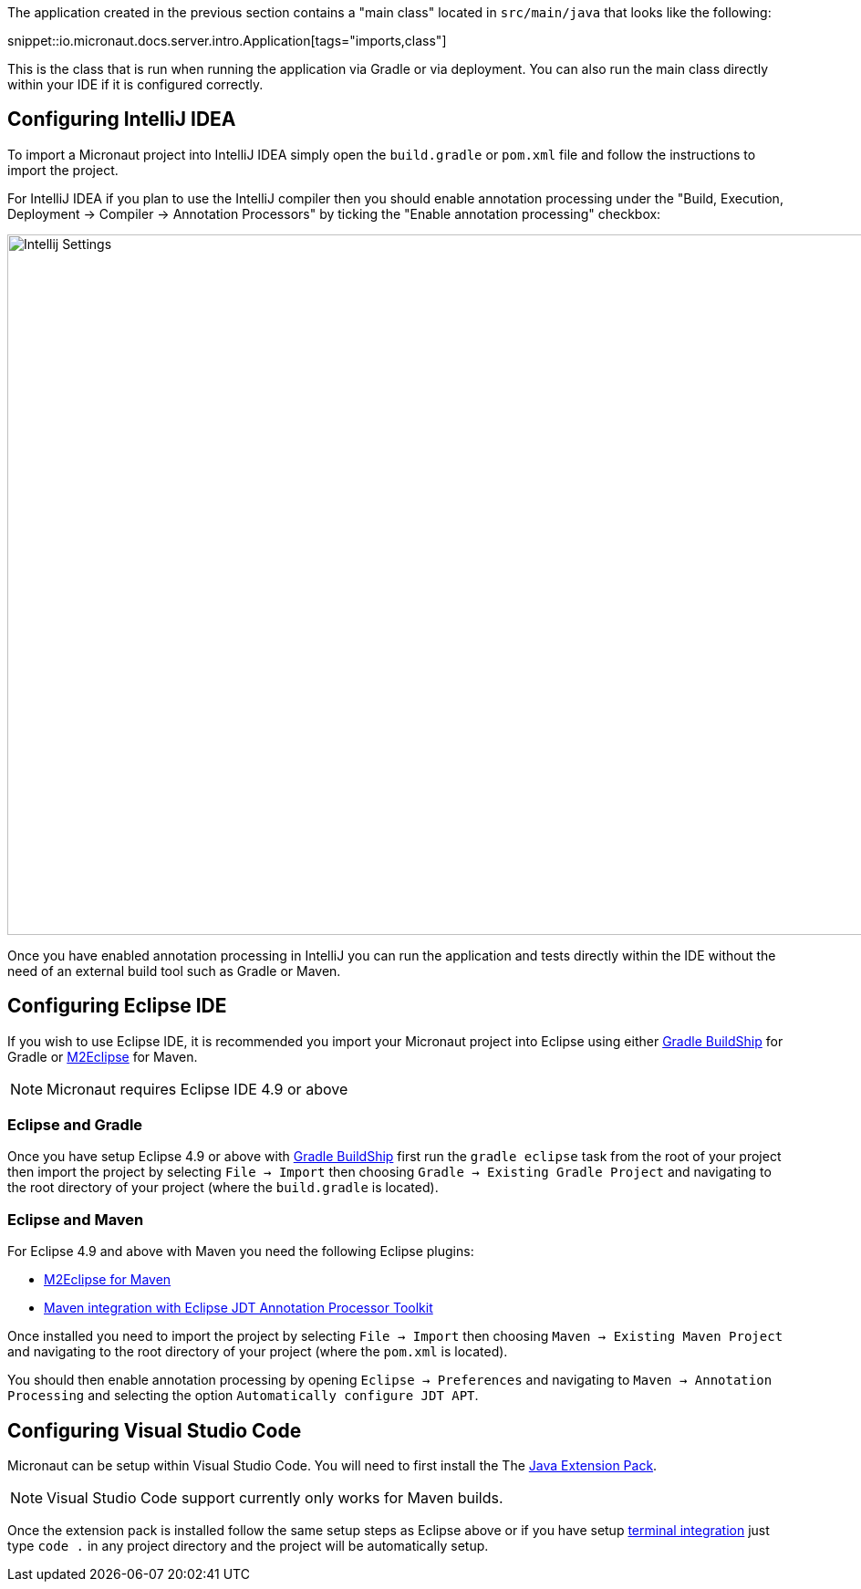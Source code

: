 The application created in the previous section contains a "main class" located in `src/main/java` that looks like the following:

snippet::io.micronaut.docs.server.intro.Application[tags="imports,class"]

This is the class that is run when running the application via Gradle or via deployment. You can also run the main class directly within your IDE if it is configured correctly.

== Configuring IntelliJ IDEA

To import a Micronaut project into IntelliJ IDEA simply open the `build.gradle` or `pom.xml` file and follow the instructions to import the project.

For IntelliJ IDEA if you plan to use the IntelliJ compiler then you should enable annotation processing under the "Build, Execution, Deployment -> Compiler -> Annotation Processors" by ticking the "Enable annotation processing" checkbox:

image::intellij-annotation-processors.png[Intellij Settings,1024,768]

Once you have enabled annotation processing in IntelliJ you can run the application and tests directly within the IDE without the need of an external build tool such as Gradle or Maven.

== Configuring Eclipse IDE

If you wish to use Eclipse IDE, it is recommended you import your Micronaut project into Eclipse using either https://projects.eclipse.org/projects/tools.buildship[Gradle BuildShip] for Gradle or http://www.eclipse.org/m2e/[M2Eclipse] for Maven.

NOTE: Micronaut requires Eclipse IDE 4.9 or above

=== Eclipse and Gradle

Once you have setup Eclipse 4.9 or above with https://projects.eclipse.org/projects/tools.buildship[Gradle BuildShip] first run the `gradle eclipse` task from the root of your project then import the project by selecting `File -> Import` then choosing `Gradle -> Existing Gradle Project` and navigating to the root directory of your project (where the `build.gradle` is located).

=== Eclipse and Maven

For Eclipse 4.9 and above with Maven you need the following Eclipse plugins:

* http://www.eclipse.org/m2e/[M2Eclipse for Maven]
* https://github.com/jbosstools/m2e-apt[Maven integration with Eclipse JDT Annotation Processor Toolkit]

Once installed you need to import the project by selecting `File -> Import` then choosing `Maven -> Existing Maven Project` and navigating to the root directory of your project (where the `pom.xml` is located).

You should then enable annotation processing by opening `Eclipse -> Preferences` and navigating to `Maven -> Annotation Processing` and selecting the option `Automatically configure JDT APT`.

== Configuring Visual Studio Code

Micronaut can be setup within Visual Studio Code. You will need to first install the The https://marketplace.visualstudio.com/items?itemName=vscjava.vscode-java-pack[Java Extension Pack].

NOTE: Visual Studio Code support currently only works for Maven builds.

Once the extension pack is installed follow the same setup steps as Eclipse above or if you have setup https://code.visualstudio.com/docs/setup/mac[terminal integration] just type `code .` in any project directory and the project will be automatically setup.